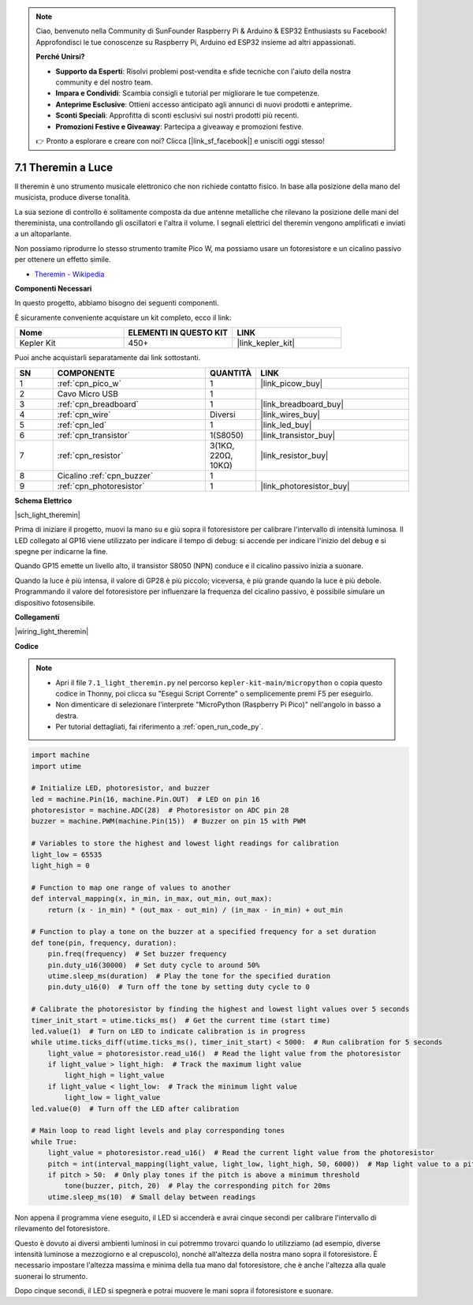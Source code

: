.. note::

    Ciao, benvenuto nella Community di SunFounder Raspberry Pi & Arduino & ESP32 Enthusiasts su Facebook! Approfondisci le tue conoscenze su Raspberry Pi, Arduino ed ESP32 insieme ad altri appassionati.

    **Perché Unirsi?**

    - **Supporto da Esperti**: Risolvi problemi post-vendita e sfide tecniche con l'aiuto della nostra community e del nostro team.
    - **Impara e Condividi**: Scambia consigli e tutorial per migliorare le tue competenze.
    - **Anteprime Esclusive**: Ottieni accesso anticipato agli annunci di nuovi prodotti e anteprime.
    - **Sconti Speciali**: Approfitta di sconti esclusivi sui nostri prodotti più recenti.
    - **Promozioni Festive e Giveaway**: Partecipa a giveaway e promozioni festive.

    👉 Pronto a esplorare e creare con noi? Clicca [|link_sf_facebook|] e unisciti oggi stesso!

.. _py_light_theremin:

7.1 Theremin a Luce
=========================

Il theremin è uno strumento musicale elettronico che non richiede contatto fisico. In base alla posizione della mano del musicista, produce diverse tonalità.

La sua sezione di controllo è solitamente composta da due antenne metalliche che rilevano la posizione delle mani del thereminista, una controllando gli oscillatori e l'altra il volume. I segnali elettrici del theremin vengono amplificati e inviati a un altoparlante.

Non possiamo riprodurre lo stesso strumento tramite Pico W, ma possiamo usare un fotoresistore e un cicalino passivo per ottenere un effetto simile.

* `Theremin - Wikipedia <https://en.wikipedia.org/wiki/Theremin>`_

**Componenti Necessari**

In questo progetto, abbiamo bisogno dei seguenti componenti.

È sicuramente conveniente acquistare un kit completo, ecco il link:

.. list-table::
    :widths: 20 20 20
    :header-rows: 1

    *   - Nome	
        - ELEMENTI IN QUESTO KIT
        - LINK
    *   - Kepler Kit	
        - 450+
        - |link_kepler_kit|

Puoi anche acquistarli separatamente dai link sottostanti.

.. list-table::
    :widths: 5 20 5 20
    :header-rows: 1

    *   - SN
        - COMPONENTE	
        - QUANTITÀ
        - LINK

    *   - 1
        - :ref:`cpn_pico_w`
        - 1
        - |link_picow_buy|
    *   - 2
        - Cavo Micro USB
        - 1
        - 
    *   - 3
        - :ref:`cpn_breadboard`
        - 1
        - |link_breadboard_buy|
    *   - 4
        - :ref:`cpn_wire`
        - Diversi
        - |link_wires_buy|
    *   - 5
        - :ref:`cpn_led`
        - 1
        - |link_led_buy|
    *   - 6
        - :ref:`cpn_transistor`
        - 1(S8050)
        - |link_transistor_buy|
    *   - 7
        - :ref:`cpn_resistor`
        - 3(1KΩ, 220Ω, 10KΩ)
        - |link_resistor_buy|
    *   - 8
        - Cicalino :ref:`cpn_buzzer`
        - 1
        - 
    *   - 9
        - :ref:`cpn_photoresistor`
        - 1
        - |link_photoresistor_buy|

**Schema Elettrico**

|sch_light_theremin|

Prima di iniziare il progetto, muovi la mano su e giù sopra il fotoresistore per calibrare l'intervallo di intensità luminosa. Il LED collegato al GP16 viene utilizzato per indicare il tempo di debug: si accende per indicare l'inizio del debug e si spegne per indicarne la fine.

Quando GP15 emette un livello alto, il transistor S8050 (NPN) conduce e il cicalino passivo inizia a suonare.

Quando la luce è più intensa, il valore di GP28 è più piccolo; viceversa, è più grande quando la luce è più debole.
Programmando il valore del fotoresistore per influenzare la frequenza del cicalino passivo, è possibile simulare un dispositivo fotosensibile.

**Collegamenti**

|wiring_light_theremin|


**Codice**

.. note::

    * Apri il file ``7.1_light_theremin.py`` nel percorso ``kepler-kit-main/micropython`` o copia questo codice in Thonny, poi clicca su "Esegui Script Corrente" o semplicemente premi F5 per eseguirlo.

    * Non dimenticare di selezionare l'interprete "MicroPython (Raspberry Pi Pico)" nell'angolo in basso a destra.

    * Per tutorial dettagliati, fai riferimento a :ref:`open_run_code_py`.

.. code-block:: python

    import machine
    import utime

    # Initialize LED, photoresistor, and buzzer
    led = machine.Pin(16, machine.Pin.OUT)  # LED on pin 16
    photoresistor = machine.ADC(28)  # Photoresistor on ADC pin 28
    buzzer = machine.PWM(machine.Pin(15))  # Buzzer on pin 15 with PWM

    # Variables to store the highest and lowest light readings for calibration
    light_low = 65535 
    light_high = 0 

    # Function to map one range of values to another
    def interval_mapping(x, in_min, in_max, out_min, out_max):
        return (x - in_min) * (out_max - out_min) / (in_max - in_min) + out_min

    # Function to play a tone on the buzzer at a specified frequency for a set duration
    def tone(pin, frequency, duration):
        pin.freq(frequency)  # Set buzzer frequency
        pin.duty_u16(30000)  # Set duty cycle to around 50%
        utime.sleep_ms(duration)  # Play the tone for the specified duration
        pin.duty_u16(0)  # Turn off the tone by setting duty cycle to 0

    # Calibrate the photoresistor by finding the highest and lowest light values over 5 seconds
    timer_init_start = utime.ticks_ms()  # Get the current time (start time)
    led.value(1)  # Turn on LED to indicate calibration is in progress
    while utime.ticks_diff(utime.ticks_ms(), timer_init_start) < 5000:  # Run calibration for 5 seconds
        light_value = photoresistor.read_u16()  # Read the light value from the photoresistor
        if light_value > light_high:  # Track the maximum light value
            light_high = light_value
        if light_value < light_low:  # Track the minimum light value
            light_low = light_value
    led.value(0)  # Turn off the LED after calibration

    # Main loop to read light levels and play corresponding tones
    while True:
        light_value = photoresistor.read_u16()  # Read the current light value from the photoresistor
        pitch = int(interval_mapping(light_value, light_low, light_high, 50, 6000))  # Map light value to a pitch range
        if pitch > 50:  # Only play tones if the pitch is above a minimum threshold
            tone(buzzer, pitch, 20)  # Play the corresponding pitch for 20ms
        utime.sleep_ms(10)  # Small delay between readings



Non appena il programma viene eseguito, il LED si accenderà e avrai cinque secondi per calibrare l'intervallo di rilevamento del fotoresistore.

Questo è dovuto ai diversi ambienti luminosi in cui potremmo trovarci quando lo utilizziamo (ad esempio, diverse intensità luminose a mezzogiorno e al crepuscolo), nonché all'altezza della nostra mano sopra il fotoresistore. È necessario impostare l'altezza massima e minima della tua mano dal fotoresistore, che è anche l'altezza alla quale suonerai lo strumento.

Dopo cinque secondi, il LED si spegnerà e potrai muovere le mani sopra il fotoresistore e suonare.
